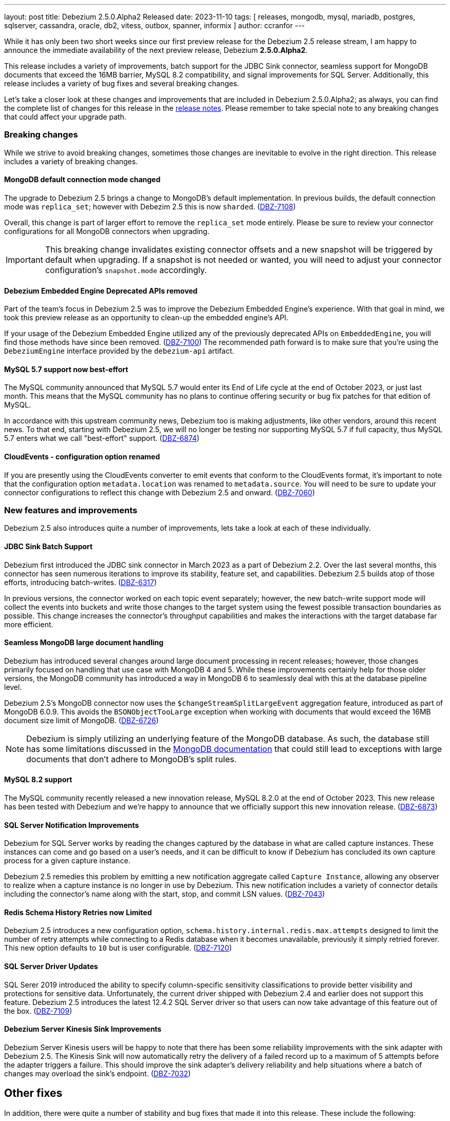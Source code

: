 ---
layout: post
title:  Debezium 2.5.0.Alpha2 Released
date:   2023-11-10
tags: [ releases, mongodb, mysql, mariadb, postgres, sqlserver, cassandra, oracle, db2, vitess, outbox, spanner, informix ]
author: ccranfor
---

While it has only been two short weeks since our first preview release for the Debezium 2.5 release stream, I am happy to announce the immediate availability of the next preview release, Debezium *2.5.0.Alpha2*.

This release includes a variety of improvements, batch support for the JDBC Sink connector, seamless support for MongoDB documents that exceed the 16MB barrier, MySQL 8.2 compatibility, and signal improvements for SQL Server.
Additionally, this release includes a variety of bug fixes and several breaking changes.

Let's take a closer look at these changes and improvements that are included in Debezium 2.5.0.Alpha2;
as always, you can find the complete list of changes for this release in the link:/releases/2.5/release-notes[release notes].
Please remember to take special note to any breaking changes that could affect your upgrade path.

+++<!-- more -->+++

=== Breaking changes

While we strive to avoid breaking changes, sometimes those changes are inevitable to evolve in the right direction.
This release includes a variety of breaking changes.

==== MongoDB default connection mode changed

The upgrade to Debezium 2.5 brings a change to MongoDB's default implementation.
In previous builds, the default connection mode was `replica_set`; however with Debezim 2.5 this is now `sharded`. (https://issues.redhat.com/browse/DBZ-7108)[DBZ-7108])

Overall, this change is part of larger effort to remove the `replica_set` mode entirely.
Please be sure to review your connector configurations for all MongoDB connectors when upgrading.

[IMPORTANT]
====
This breaking change invalidates existing connector offsets and a new snapshot will be triggered by default when upgrading.
If a snapshot is not needed or wanted, you will need to adjust your connector configuration's `snapshot.mode` accordingly.
====

==== Debezium Embedded Engine Deprecated APIs removed

Part of the team's focus in Debezium 2.5 was to improve the Debezium Embedded Engine's experience.
With that goal in mind, we took this preview release as an opportunity to clean-up the embedded engine's API.

If your usage of the Debezium Embedded Engine utilized any of the previously deprecated APIs on `EmbeddedEngine`, you will find those methods have since been removed. (https://issues.redhat.com/browse/DBZ-7110[DBZ-7100])
The recommended path forward is to make sure that you're using the `DebeziumEngine` interface provided by the `debezium-api` artifact.

==== MySQL 5.7 support now best-effort

The MySQL community announced that MySQL 5.7 would enter its End of Life cycle at the end of October 2023, or just last month.
This means that the MySQL community has no plans to continue offering security or bug fix patches for that edition of MySQL.

In accordance with this upstream community news, Debezium too is making adjustments, like other vendors, around this recent news.
To that end, starting with Debezium 2.5, we will no longer be testing nor supporting MySQL 5.7 if full capacity, thus MySQL 5.7 enters what we call "best-effort" support. (https://issues.redhat.com/browse/DBZ-6874[DBZ-6874])

==== CloudEvents - configuration option renamed

If you are presently using the CloudEvents converter to emit events that conform to the CloudEvents format, it's important to note that the configuration option `metadata.location` was renamed to `metadata.source`.
You will need to be sure to update your connector configurations to reflect this change with Debezium 2.5 and onward. (https://issues.redhat.com/browse/DBZ-7060[DBZ-7060])

=== New features and improvements

Debezium 2.5 also introduces quite a number of improvements, lets take a look at each of these individually.

==== JDBC Sink Batch Support

Debezium first introduced the JDBC sink connector in March 2023 as a part of Debezium 2.2.
Over the last several months, this connector has seen numerous iterations to improve its stability, feature set, and capabilities.
Debezium 2.5 builds atop of those efforts, introducing batch-writes. (https://issues.redhat.com/browse/DBZ-6317[DBZ-6317])

In previous versions, the connector worked on each topic event separately; however, the new batch-write support mode will collect the events into buckets and write those changes to the target system using the fewest possible transaction boundaries as possible.
This change increases the connector's throughput capabilities and makes the interactions with the target database far more efficient.

==== Seamless MongoDB large document handling

Debezium has introduced several changes around large document processing in recent releases; however, those changes primarily focused on handling that use case with MongoDB 4 and 5.
While these improvements certainly help for those older versions, the MongoDB community has introduced a way in MongoDB 6 to seamlessly deal with this at the database pipeline level.

Debezium 2.5's MongoDB connector now uses the `$changeStreamSplitLargeEvent` aggregation feature, introduced as part of MongoDB 6.0.9.
This avoids the `BSONObjectTooLarge` exception when working with documents that would exceed the 16MB document size limit of MongoDB. (https://issues.redhat.com/browse/DBZ-6726[DBZ-6726])

[NOTE]
====
Debezium is simply utilizing an underlying feature of the MongoDB database.
As such, the database still has some limitations discussed in the https://www.mongodb.com/docs/v6.0/reference/operator/aggregation/changeStreamSplitLargeEvent/#behavior[MongoDB documentation] that could still lead to exceptions with large documents that don't adhere to MongoDB's split rules.
====

==== MySQL 8.2 support

The MySQL community recently released a new innovation release, MySQL 8.2.0 at the end of October 2023.
This new release has been tested with Debezium and we're happy to announce that we officially support this new innovation release. (https://issues.redhat.com/browse/DBZ-6873[DBZ-6873])

==== SQL Server Notification Improvements

Debezium for SQL Server works by reading the changes captured by the database in what are called capture instances.
These instances can come and go based on a user's needs, and it can be difficult to know if Debezium has concluded its own capture process for a given capture instance.

Debezium 2.5 remedies this problem by emitting a new notification aggregate called `Capture Instance`, allowing any observer to realize when a capture instance is no longer in use by Debezium.
This new notification includes a variety of connector details including the connector's name along with the start, stop, and commit LSN values. (https://issues.redhat.com/browse/DBZ-7043[DBZ-7043])

==== Redis Schema History Retries now Limited

Debezium 2.5 introduces a new configuration option, `schema.history.internal.redis.max.attempts` designed to limit the number of retry attempts while connecting to a Redis database when it becomes unavailable, previously it simply retried forever.
This new option defaults to `10` but is user configurable. (https://issues.redhat.com/browse/DBZ-7120[DBZ-7120])

==== SQL Server Driver Updates

SQL Serer 2019 introduced the ability to specify column-specific sensitivity classifications to provide better visibility and protections for sensitive data.
Unfortunately, the current driver shipped with Debezium 2.4 and earlier does not support this feature.
Debezium 2.5 introduces the latest 12.4.2 SQL Server driver so that users can now take advantage of this feature out of the box. (https://issues.redhat.com/browse/DBZ-7109[DBZ-7109])

==== Debezium Server Kinesis Sink Improvements

Debezium Server Kinesis users will be happy to note that there has been some reliability improvements with the sink adapter with Debezium 2.5.
The Kinesis Sink will now automatically retry the delivery of a failed record up to a maximum of 5 attempts before the adapter triggers a failure.
This should improve the sink adapter's delivery reliability and help situations where a batch of changes may overload the sink's endpoint. (https://issues.redhat.com/browse/DBZ-7032[DBZ-7032])

[id="other-changes"]
== Other fixes

In addition, there were quite a number of stability and bug fixes that made it into this release.
These include the following:

* Oracle RAC throws ORA-00310: archive log sequence required https://issues.redhat.com/browse/DBZ-5350[DBZ-5350]
* oracle missing CDC data https://issues.redhat.com/browse/DBZ-5656[DBZ-5656]
* Missing oracle cdc records https://issues.redhat.com/browse/DBZ-5750[DBZ-5750]
* Add (integration) tests for Oracle connector-specific Debezium Connect REST extension https://issues.redhat.com/browse/DBZ-6763[DBZ-6763]
* Intermittent failure of MongoDbReplicaSetAuthTest https://issues.redhat.com/browse/DBZ-6875[DBZ-6875]
* Connector frequently misses commit operations https://issues.redhat.com/browse/DBZ-6942[DBZ-6942]
* Missing events from Oracle 19c https://issues.redhat.com/browse/DBZ-6963[DBZ-6963]
* Mongodb tests in RHEL system testsuite are failing with DBZ 2.3.4 https://issues.redhat.com/browse/DBZ-6996[DBZ-6996]
* Use DebeziumEngine instead of EmbeddedEngine in the testsuite https://issues.redhat.com/browse/DBZ-7007[DBZ-7007]
* Debezium Embedded Infinispan Performs Slowly https://issues.redhat.com/browse/DBZ-7047[DBZ-7047]
* Field exclusion does not work with events of removed fields https://issues.redhat.com/browse/DBZ-7058[DBZ-7058]
* Update transformation property "delete.tombstone.handling.mode" to debezium doc https://issues.redhat.com/browse/DBZ-7062[DBZ-7062]
* JDBC sink connector not working with CloudEvent https://issues.redhat.com/browse/DBZ-7065[DBZ-7065]
* JDBC connection leak when error occurs during processing https://issues.redhat.com/browse/DBZ-7069[DBZ-7069]
* Some server tests fail due to @com.google.inject.Inject annotation https://issues.redhat.com/browse/DBZ-7077[DBZ-7077]
* Add MariaDB driver for testing and distribution https://issues.redhat.com/browse/DBZ-7085[DBZ-7085]
* Allow DS JMX to use username-password authentication on k8 https://issues.redhat.com/browse/DBZ-7087[DBZ-7087]
* HttpIT fails with "Unrecognized field subEvents"  https://issues.redhat.com/browse/DBZ-7092[DBZ-7092]
* MySQL parser does not conform to arithmetical operation priorities https://issues.redhat.com/browse/DBZ-7095[DBZ-7095]
* VitessConnectorIT.shouldTaskFailIfColumnNameInvalid fails https://issues.redhat.com/browse/DBZ-7104[DBZ-7104]
* When RelationalBaseSourceConnector#validateConnection is called with invalid config [inside Connector#validate()] can lead to exceptions https://issues.redhat.com/browse/DBZ-7105[DBZ-7105]
* Debezium crashes on parsing MySQL DDL statement (specific INSERT) https://issues.redhat.com/browse/DBZ-7119[DBZ-7119]

Altogether, https://issues.redhat.com/issues/?jql=project%20%3D%20DBZ%20AND%20fixVersion%20%3D%202.5.0.Alpha2%20ORDER%20BY%20component%20ASC[33 issues] were fixed for this release.
A big thank you to all the contributors from the community who worked on this release:
https://github.com/AnatolyPopov[Anatolii Popov],
https://github.com/ani-sha[Anisha Mohanty],
https://github.com/roldanbob[Bob Roldan],
https://github.com/Naros[Chris Cranford],
https://github.com/harveyyue[Harvey Yue],
https://github.com/ilyasahsan123[Ilyas Ahsan],
https://github.com/jcechace[Jakub Cechacek],
https://github.com/jpechane[Jiri Pechanec],
https://github.com/mfvitale[Mario Fiore Vitale],
https://github.com/obabec[Ondrej Babec],
https://github.com/RafaelJCamara[Rafael Câmara],
https://github.com/rk3rn3r[René Kerner],
https://github.com/rkudryashov[Roman Kudryashov],
https://github.com/ramanenka[Vadzim Ramanenka],
https://github.com/vjuranek[Vojtech Juranek], and
https://github.com/caicancai[蔡灿材]!

[id="whats-next"]
== What's next?

As mentioned in our last release announcement, the cadence for Debezium 2.5 is condensed due to the upcoming holiday season.
The next preview release for Debezium 2.5 will be our first and most likely only Beta release, later this month.
We plan to conclude the Debezium 2.5 release series with a release candidate most likely the first week of December and a final release mid-way through December, just before the holiday break.

The team is also working on a maintenance release of Debezium 2.4, due out late this week.
This update to Debezium 2.4 will bring a host of bug fixes and stability improvements already in Debezium 2.5 to the 2.4 release stream.

We are also moving forward on our review and process for MariaDB support.
There will likely be some news on this in the coming weeks as we begin to find a path forward around this partiuclar advancement.
The team is also continuing the work on the Debezium Engine improvements, and much more.
You can find all the details for our continued plans for Debezium 2.5 on our link:/roadmap[roadmap].

Lastly, there will be news later this week about the next Debezium community event.
Please be on the look-out for this as we'd love to see as many of our community members drop by our virtual event in early December.
it's a great way to meet the engineers who work on Debezium, the community contributors, and ask questions and gain insights into what is all part of Debezium 2.5 and the path forward to 2.6 and 2.7 for next year.

As always, please be sure to get in touch with us on the https://groups.google.com/g/debezium[mailing list] or https://debezium.zulipchat.com/login/#narrow/stream/302529-users[Zulip chat] if you have questions or feedback.
Until next time, stay warm out there!